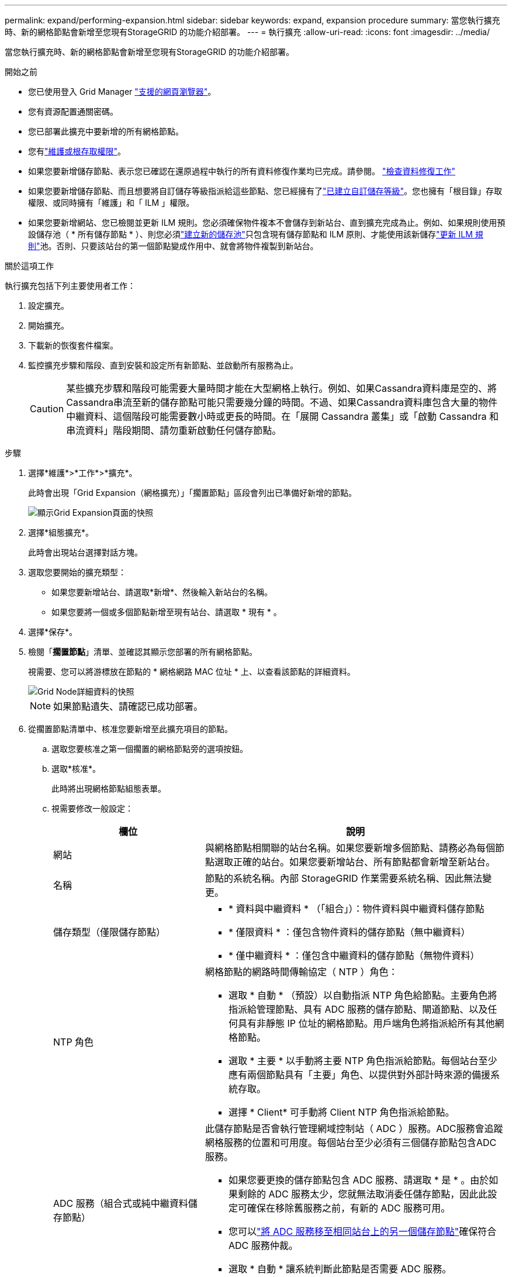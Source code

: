---
permalink: expand/performing-expansion.html 
sidebar: sidebar 
keywords: expand, expansion procedure 
summary: 當您執行擴充時、新的網格節點會新增至您現有StorageGRID 的功能介紹部署。 
---
= 執行擴充
:allow-uri-read: 
:icons: font
:imagesdir: ../media/


[role="lead"]
當您執行擴充時、新的網格節點會新增至您現有StorageGRID 的功能介紹部署。

.開始之前
* 您已使用登入 Grid Manager link:../admin/web-browser-requirements.html["支援的網頁瀏覽器"]。
* 您有資源配置通關密碼。
* 您已部署此擴充中要新增的所有網格節點。
* 您有link:../admin/admin-group-permissions.html["維護或根存取權限"]。
* 如果您要新增儲存節點、表示您已確認在還原過程中執行的所有資料修復作業均已完成。請參閱。 link:../maintain/checking-data-repair-jobs.html["檢查資料修復工作"]
* 如果您要新增儲存節點、而且想要將自訂儲存等級指派給這些節點、您已經擁有了link:../ilm/creating-and-assigning-storage-grades.html["已建立自訂儲存等級"]。您也擁有「根目錄」存取權限、或同時擁有「維護」和「 ILM 」權限。
* 如果您要新增網站、您已檢閱並更新 ILM 規則。您必須確保物件複本不會儲存到新站台、直到擴充完成為止。例如、如果規則使用預設儲存池（ * 所有儲存節點 * ）、則您必須link:../ilm/creating-storage-pool.html["建立新的儲存池"]只包含現有儲存節點和 ILM 原則、才能使用該新儲存link:../ilm/working-with-ilm-rules-and-ilm-policies.html["更新 ILM 規則"]池。否則、只要該站台的第一個節點變成作用中、就會將物件複製到新站台。


.關於這項工作
執行擴充包括下列主要使用者工作：

. 設定擴充。
. 開始擴充。
. 下載新的恢復套件檔案。
. 監控擴充步驟和階段、直到安裝和設定所有新節點、並啟動所有服務為止。
+

CAUTION: 某些擴充步驟和階段可能需要大量時間才能在大型網格上執行。例如、如果Cassandra資料庫是空的、將Cassandra串流至新的儲存節點可能只需要幾分鐘的時間。不過、如果Cassandra資料庫包含大量的物件中繼資料、這個階段可能需要數小時或更長的時間。在「展開 Cassandra 叢集」或「啟動 Cassandra 和串流資料」階段期間、請勿重新啟動任何儲存節點。



.步驟
. 選擇*維護*>*工作*>*擴充*。
+
此時會出現「Grid Expansion（網格擴充）」「擱置節點」區段會列出已準備好新增的節點。

+
image::../media/grid_expansion_page.png[顯示Grid Expansion頁面的快照]

. 選擇*組態擴充*。
+
此時會出現站台選擇對話方塊。

. 選取您要開始的擴充類型：
+
** 如果您要新增站台、請選取*新增*、然後輸入新站台的名稱。
** 如果您要將一個或多個節點新增至現有站台、請選取 * 現有 * 。


. 選擇*保存*。
. 檢閱「*擱置節點*」清單、並確認其顯示您部署的所有網格節點。
+
視需要、您可以將游標放在節點的 * 網格網路 MAC 位址 * 上、以查看該節點的詳細資料。

+
image::../media/grid_node_details.png[Grid Node詳細資料的快照]

+

NOTE: 如果節點遺失、請確認已成功部署。

. 從擱置節點清單中、核准您要新增至此擴充項目的節點。
+
.. 選取您要核准之第一個擱置的網格節點旁的選項按鈕。
.. 選取*核准*。
+
此時將出現網格節點組態表單。

.. 視需要修改一般設定：
+
[cols="1a,2a"]
|===
| 欄位 | 說明 


 a| 
網站
 a| 
與網格節點相關聯的站台名稱。如果您要新增多個節點、請務必為每個節點選取正確的站台。如果您要新增站台、所有節點都會新增至新站台。



 a| 
名稱
 a| 
節點的系統名稱。內部 StorageGRID 作業需要系統名稱、因此無法變更。



 a| 
儲存類型（僅限儲存節點）
 a| 
*** * 資料與中繼資料 * （「組合」）：物件資料與中繼資料儲存節點
*** * 僅限資料 * ：僅包含物件資料的儲存節點（無中繼資料）
*** * 僅中繼資料 * ：僅包含中繼資料的儲存節點（無物件資料）




 a| 
NTP 角色
 a| 
網格節點的網路時間傳輸協定（ NTP ）角色：

*** 選取 * 自動 * （預設）以自動指派 NTP 角色給節點。主要角色將指派給管理節點、具有 ADC 服務的儲存節點、閘道節點、以及任何具有非靜態 IP 位址的網格節點。用戶端角色將指派給所有其他網格節點。
*** 選取 * 主要 * 以手動將主要 NTP 角色指派給節點。每個站台至少應有兩個節點具有「主要」角色、以提供對外部計時來源的備援系統存取。
*** 選擇 * Client* 可手動將 Client NTP 角色指派給節點。




 a| 
ADC 服務（組合式或純中繼資料儲存節點）
 a| 
此儲存節點是否會執行管理網域控制站（ ADC ）服務。ADC服務會追蹤網格服務的位置和可用度。每個站台至少必須有三個儲存節點包含ADC服務。

*** 如果您要更換的儲存節點包含 ADC 服務、請選取 * 是 * 。由於如果剩餘的 ADC 服務太少，您就無法取消委任儲存節點，因此此設定可確保在移除舊服務之前，有新的 ADC 服務可用。
*** 您可以link:../maintain/move-adc-service.html["將 ADC 服務移至相同站台上的另一個儲存節點"]確保符合 ADC 服務仲裁。
*** 選取 * 自動 * 讓系統判斷此節點是否需要 ADC 服務。


瞭解link:../maintain/understanding-adc-service-quorum.html["ADC 仲裁"]。



 a| 
儲存等級（組合式或純資料儲存節點）
 a| 
使用 * 預設 * 儲存等級、或選取您要指派給此新節點的自訂儲存等級。

儲存等級由 ILM 儲存資源池使用、因此您的選擇可能會影響將哪些物件放置在儲存節點上。

|===
.. 視需要修改網格網路、管理網路和用戶端網路的設定。
+
*** * IPV4位址（CIDR）*：網路介面的CIDR網路位址。例如： 172.16.10.100/24
+

NOTE: 如果您在核准節點時發現網格網路上的節點有重複的 IP 位址、則必須取消擴充、重新部署具有非重複 IP 的虛擬機器或應用裝置、然後重新啟動擴充。

*** *閘道*：網格節點的預設閘道。例如： 172.16.10.1
*** *子網路（CIDR）*：管理網路的一或多個子網路。


.. 選擇*保存*。
+
核准的網格節點會移至「核准的節點」清單。

+
*** 若要修改已核准網格節點的內容、請選取其選項按鈕、然後選取*編輯*。
*** 若要將已核准的網格節點移回「Pending Node」（擱置節點）清單、請選取其選項按鈕、然後選取* Reset*（重設*）。
*** 若要永久移除已核准的網格節點、請關閉節點電源。然後選取其選項按鈕、並選取*移除*。


.. 針對您要核准的每個擱置的網格節點、重複這些步驟。
+

NOTE: 如有可能、您應核准所有待處理的網格備註、並執行單一擴充。如果您執行多項小型擴充、則需要更多時間。



. 核准所有網格節點後、請輸入*資源配置密碼*、然後選取*展開*。
+
幾分鐘後、此頁面會更新以顯示擴充程序的狀態。當影響個別網格節點的工作正在進行中時、「網格節點狀態」區段會列出每個網格節點的目前狀態。

+

NOTE: 在新應用裝置的「安裝網格節點」步驟中、 StorageGRID 應用裝置安裝程式會顯示安裝從第 3 階段移至第 4 階段、完成安裝。當階段4完成時、控制器會重新開機。

+

NOTE: 站台擴充包括為新站台設定Cassandra的額外工作。

. 一旦出現 * 下載恢復軟件包 * 鏈接，請立即下載恢復軟件包文件。
+
您必須在對 StorageGRID 系統進行網格拓撲變更之後，盡快下載更新版的恢復套件檔案。恢復套件檔案可讓您在發生故障時還原系統。

+
.. 選取下載連結。
.. 輸入資源配置通關密碼、然後選取*開始下載*。
.. 下載完成後、請開啟 `.zip`檔案並確認您可以存取內容、包括 `Passwords.txt`檔案。
.. 將下載的恢復軟件包文件複製(`.zip`到兩個安全且獨立的位置。
+

CAUTION: 恢復套件檔案必須受到保護、因為它包含可用於從 StorageGRID 系統取得資料的加密金鑰和密碼。



. 如果您要將儲存節點新增至現有站台或新增站台、請監控 Cassandra 階段、這些階段會在新的網格節點上啟動服務時發生。
+

CAUTION: 在「展開 Cassandra 叢集」或「啟動 Cassandra 和串流資料」階段、請勿重新啟動任何儲存節點。每個新的儲存節點可能需要許多小時才能完成這些階段、尤其是現有的儲存節點包含大量的物件中繼資料時。

+
[role="tabbed-block"]
====
.新增儲存節點
--
如果您要將儲存節點新增至現有站台、請檢閱「啟動 Cassandra 和串流資料」狀態訊息中顯示的百分比。

此百分比會根據可用的Cassandra資料總量和已寫入新節點的數量、來估計Cassandra串流作業的完成程度。

--
.新增站台
--
如果您要新增站台、請使用 `nodetool status`監控 Cassandra 串流的進度、並查看在「擴充 Cassandra 叢集」階段中、已將多少中繼資料複製到新站台。新站台上的資料負載總計應在目前站台總數的20%之內。

--
====
. 繼續監控擴充作業、直到所有工作都完成、且「*組態擴充*」按鈕再次出現。


.完成後
視您新增的網格節點類型而定、請執行其他整合和組態步驟。請參閱。 link:configuring-expanded-storagegrid-system.html["擴充後的組態步驟"]
